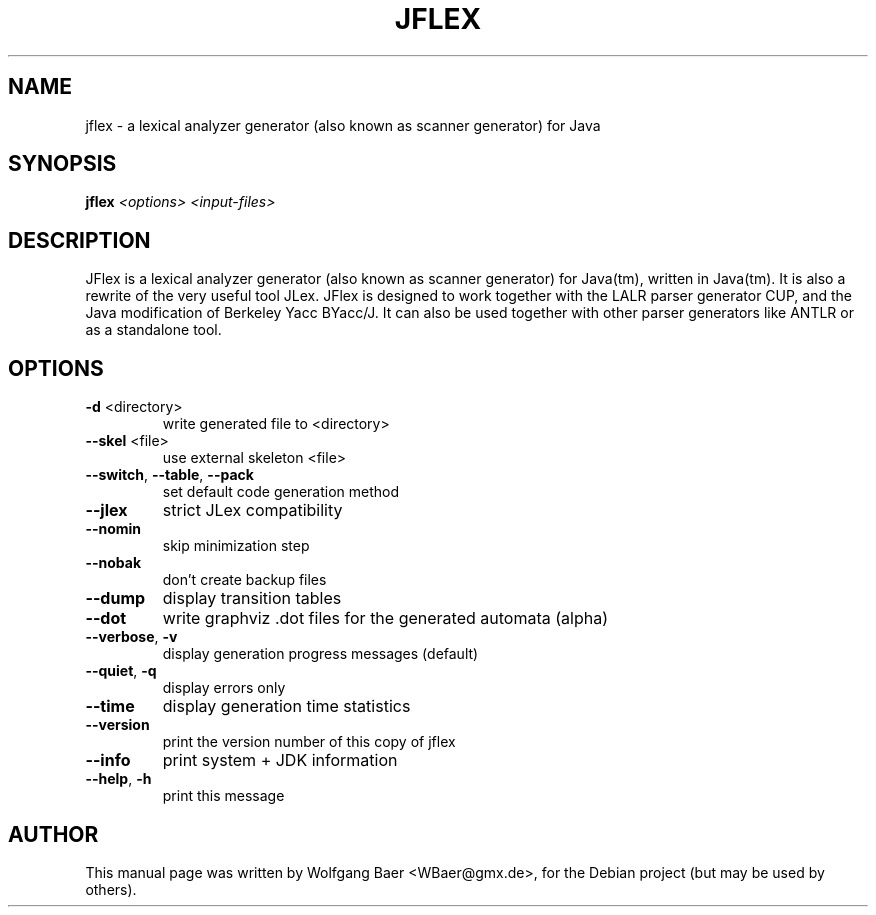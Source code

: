 .TH JFLEX "1" "October 2005"
.SH NAME
jflex \- a lexical analyzer generator (also known as scanner generator) for Java
.SH SYNOPSIS
.B jflex
\fI<options> <input-files>\fR
.SH DESCRIPTION
JFlex is a lexical analyzer generator (also known as scanner generator) for Java(tm), written in Java(tm). It is also a rewrite of the very useful tool JLex. JFlex is designed to work together with the LALR parser generator CUP, and the Java modification of Berkeley Yacc BYacc/J. It can also be used together with other parser generators like ANTLR or as a standalone tool.

.SH OPTIONS
.TP
\fB\-d\fR <directory>
write generated file to <directory>
.TP
\fB\-\-skel\fR <file>
use external skeleton <file>
.TP
\fB\-\-switch\fR, \fB\-\-table\fR, \fB\-\-pack\fR
set default code generation method
.TP
\fB\-\-jlex\fR
strict JLex compatibility
.TP
\fB\-\-nomin\fR
skip minimization step
.TP
\fB\-\-nobak\fR
don't create backup files
.TP
\fB\-\-dump\fR
display transition tables
.TP
\fB\-\-dot\fR
write graphviz .dot files for the generated automata (alpha)
.TP
\fB\-\-verbose\fR, \fB\-v\fR
display generation progress messages (default)
.TP
\fB\-\-quiet\fR, \fB\-q\fR
display errors only
.TP
\fB\-\-time\fR
display generation time statistics
.TP
\fB\-\-version\fR
print the version number of this copy of jflex
.TP
\fB\-\-info\fR
print system + JDK information
.TP
\fB\-\-help\fR, \fB\-h\fR
print this message
.PP

.SH AUTHOR
This manual page was written by Wolfgang Baer <WBaer@gmx.de>,
for the Debian project (but may be used by others).
